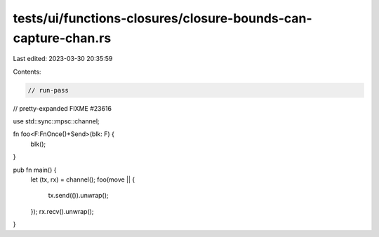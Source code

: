 tests/ui/functions-closures/closure-bounds-can-capture-chan.rs
==============================================================

Last edited: 2023-03-30 20:35:59

Contents:

.. code-block:: rs

    // run-pass
// pretty-expanded FIXME #23616

use std::sync::mpsc::channel;

fn foo<F:FnOnce()+Send>(blk: F) {
    blk();
}

pub fn main() {
    let (tx, rx) = channel();
    foo(move || {
        tx.send(()).unwrap();
    });
    rx.recv().unwrap();
}


